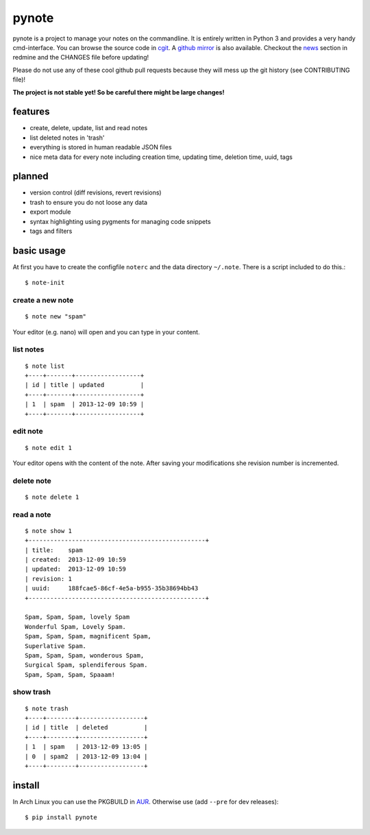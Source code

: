 pynote
======

pynote is a project to manage your notes on the commandline. It is
entirely written in Python 3 and provides a very handy cmd-interface.
You can browse the source code in `cgit`_. A `github mirror`_ is also
available. Checkout the `news`_ section in redmine and the CHANGES file
before updating!

Please do not use any of these cool github pull requests because
they will mess up the git history (see CONTRIBUTING file)!

**The project is not stable yet! So be careful there might be large changes!**


features
--------

* create, delete, update, list and read notes
* list deleted notes in 'trash'
* everything is stored in human readable JSON files
* nice meta data for every note including creation time, updating time,
  deletion time, uuid, tags


planned
-------

* version control (diff revisions, revert revisions)
* trash to ensure you do not loose any data
* export module
* syntax highlighting using pygments for managing code snippets
* tags and filters


basic usage
-----------

At first you have to create the configfile ``noterc`` and the data
directory ``~/.note``. There is a script included to do this.::

    $ note-init


create a new note
`````````````````

::

    $ note new "spam"

Your editor (e.g. nano) will open and you can type in your content.


list notes
``````````

::

    $ note list
    +----+-------+------------------+
    | id | title | updated          |
    +----+-------+------------------+
    | 1  | spam  | 2013-12-09 10:59 |
    +----+-------+------------------+


edit note
`````````

::

    $ note edit 1

Your editor opens with the content of the note. After saving your
modifications she revision number is incremented.


delete note
```````````

::

    $ note delete 1


read a note
```````````

::

    $ note show 1
    +-------------------------------------------------+
    | title:    spam
    | created:  2013-12-09 10:59
    | updated:  2013-12-09 10:59
    | revision: 1
    | uuid:     188fcae5-86cf-4e5a-b955-35b38694bb43
    +-------------------------------------------------+

    Spam, Spam, Spam, lovely Spam
    Wonderful Spam, Lovely Spam.
    Spam, Spam, Spam, magnificent Spam,
    Superlative Spam.
    Spam, Spam, Spam, wonderous Spam,
    Surgical Spam, splendiferous Spam.
    Spam, Spam, Spam, Spaaam!


show trash
``````````

::

    $ note trash
    +----+--------+------------------+
    | id | title  | deleted          |
    +----+--------+------------------+
    | 1  | spam   | 2013-12-09 13:05 |
    | 0  | spam2  | 2013-12-09 13:04 |
    +----+--------+------------------+


install
-------

In Arch Linux you can use the PKGBUILD in AUR_. Otherwise use
(add ``--pre`` for dev releases)::

    $ pip install pynote


.. Links:
.. _cgit: http://cgit.sevenbyte.org/pynote/
.. _`github mirror`: https://github.com/statschner/pynote
.. _`news`: http://redmine.sevenbyte.org/projects/pynote/news
.. _AUR: https://aur.archlinux.org/packages/pynote/
